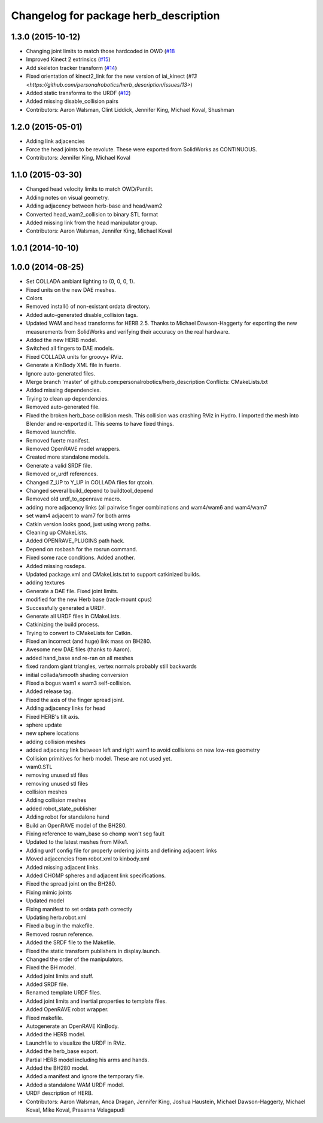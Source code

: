 ^^^^^^^^^^^^^^^^^^^^^^^^^^^^^^^^^^^^^^
Changelog for package herb_description
^^^^^^^^^^^^^^^^^^^^^^^^^^^^^^^^^^^^^^

1.3.0 (2015-10-12)
------------------
* Changing joint limits to match those hardcoded in OWD (`#18 <https://github.com/personalrobotics/herb_description/issues/18>`_
* Improved Kinect 2 extrinsics (`#15 <https://github.com/personalrobotics/herb_description/issues/15>`_)
* Add skeleton tracker transform (`#14 <https://github.com/personalrobotics/herb_description/issues/14>`_)
* Fixed orientation of kinect2_link for the new version of iai_kinect (`#13 <https://github.com/personalrobotics/herb_description/issues/13>`)
* Added static transforms to the URDF (`#12 <https://github.com/personalrobotics/herb_description/issues/12>`_)
* Added missing disable_collision pairs
* Contributors: Aaron Walsman, Clint Liddick, Jennifer King, Michael Koval, Shushman

1.2.0 (2015-05-01)
------------------
* Adding link adjacencies
* Force the head joints to be revolute.
  These were exported from SolidWorks as CONTINUOUS.
* Contributors: Jennifer King, Michael Koval

1.1.0 (2015-03-30)
------------------
* Changed head velocity limits to match OWD/Pantilt.
* Adding notes on visual geometry.
* Adding adjacency between herb-base and head/wam2
* Converted head_wam2_collision to binary STL format
* Added missing link from the head manipulator group.
* Contributors: Aaron Walsman, Jennifer King, Michael Koval

1.0.1 (2014-10-10)
------------------

1.0.0 (2014-08-25)
------------------
* Set COLLADA ambiant lighting to (0, 0, 0, 1).
* Fixed units on the new DAE meshes.
* Colors
* Removed install() of non-existant ordata directory.
* Added auto-generated disable_collision tags.
* Updated WAM and head transforms for HERB 2.5.
  Thanks to Michael Dawson-Haggerty for exporting the new measurements from
  SolidWorks and verifying their accuracy on the real hardware.
* Added the new HERB model.
* Switched all fingers to DAE models.
* Fixed COLLADA units for groovy+ RViz.
* Generate a KinBody XML file in fuerte.
* Ignore auto-generated files.
* Merge branch 'master' of github.com:personalrobotics/herb_description
  Conflicts:
  CMakeLists.txt
* Added missing dependencies.
* Trying to clean up dependencies.
* Removed auto-generated file.
* Fixed the broken herb_base collision mesh.
  This collision was crashing RViz in Hydro. I imported the mesh into
  Blender and re-exported it. This seems to have fixed things.
* Removed launchfile.
* Removed fuerte manifest.
* Removed OpenRAVE model wrappers.
* Created more standalone models.
* Generate a valid SRDF file.
* Removed or_urdf references.
* Changed Z_UP to Y_UP in COLLADA files for qtcoin.
* Changed several build_depend to buildtool_depend
* Removed old urdf_to_openrave macro.
* adding more adjacency links (all pairwise finger combinations and wam4/wam6 and wam4/wam7
* set wam4 adjacent to wam7 for both arms
* Catkin version looks good, just using wrong paths.
* Cleaning up CMakeLists.
* Added OPENRAVE_PLUGINS path hack.
* Depend on rosbash for the rosrun command.
* Fixed some race conditions. Added another.
* Added missing rosdeps.
* Updated package.xml and CMakeLists.txt to support catkinized builds.
* adding textures
* Generate a DAE file. Fixed joint limits.
* modified for the new Herb base (rack-mount cpus)
* Successfully generated a URDF.
* Generate all URDF files in CMakeLists.
* Catkinizing the build process.
* Trying to convert to CMakeLists for Catkin.
* Fixed an incorrect (and huge) link mass on BH280.
* Awesome new DAE files (thanks to Aaron).
* added hand_base and re-ran on all meshes
* fixed random giant triangles, vertex normals probably still backwards
* initial collada/smooth shading conversion
* Fixed a bogus wam1 x wam3 self-collision.
* Added release tag.
* Fixed the axis of the finger spread joint.
* Adding adjacency links for head
* Fixed HERB's tilt axis.
* sphere update
* new sphere locations
* adding collision meshes
* added adjacency link between left and right wam1 to avoid collisions on new low-res geometry
* Collision primitives for herb model. These are not used yet.
* wam0.STL
* removing unused stl files
* removing unused stl files
* collision meshes
* Adding collision meshes
* added robot_state_publisher
* Adding robot for standalone hand
* Build an OpenRAVE model of the BH280.
* Fixing reference to wam_base so chomp won't seg fault
* Updated to the latest meshes from Mike1.
* Adding urdf config file for properly ordering joints and defining adjacent links
* Moved adjacencies from robot.xml to kinbody.xml
* Added missing adjacent links.
* Added CHOMP spheres and adjacent link specifications.
* Fixed the spread joint on the BH280.
* Fixing mimic joints
* Updated model
* Fixing manifest to set ordata path correctly
* Updating herb.robot.xml
* Fixed a bug in the makefile.
* Removed rosrun reference.
* Added the SRDF file to the Makefile.
* Fixed the static transform publishers in display.launch.
* Changed the order of the manipulators.
* Fixed the BH model.
* Added joint limits and stuff.
* Added SRDF file.
* Renamed template URDF files.
* Added joint limits and inertial properties to template files.
* Added OpenRAVE robot wrapper.
* Fixed makefile.
* Autogenerate an OpenRAVE KinBody.
* Added the HERB model.
* Launchfile to visualize the URDF in RViz.
* Added the herb_base export.
* Partial HERB model including his arms and hands.
* Added the BH280 model.
* Added a manifest and ignore the temporary file.
* Added a standalone WAM URDF model.
* URDF description of HERB.
* Contributors: Aaron Walsman, Anca Dragan, Jennifer King, Joshua Haustein, Michael Dawson-Haggerty, Michael Koval, Mike Koval, Prasanna Velagapudi
